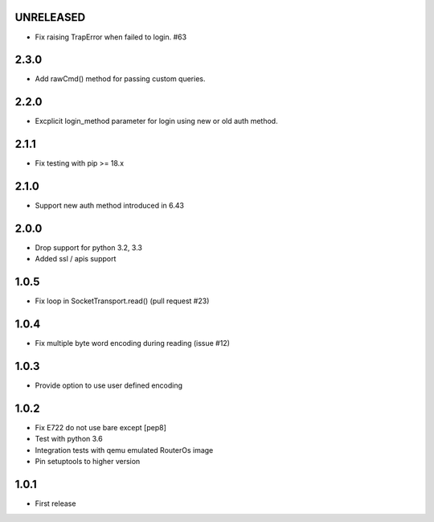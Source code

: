 UNRELEASED
----------

- Fix raising TrapError when failed to login. #63

2.3.0
----------

- Add rawCmd() method for passing custom queries.

2.2.0
----------

- Excplicit login_method parameter for login using new or old auth method.

2.1.1
----------

- Fix testing with pip >= 18.x

2.1.0
----------

- Support new auth method introduced in 6.43

2.0.0
------

- Drop support for python 3.2, 3.3
- Added ssl / apis support

1.0.5
------

- Fix loop in SocketTransport.read() (pull request #23)

1.0.4
------

- Fix multiple byte word encoding during reading (issue #12)

1.0.3
------

- Provide option to use user defined encoding

1.0.2
------

- Fix E722 do not use bare except [pep8]
- Test with python 3.6
- Integration tests with qemu emulated RouterOs image
- Pin setuptools to higher version

1.0.1
------

- First release
